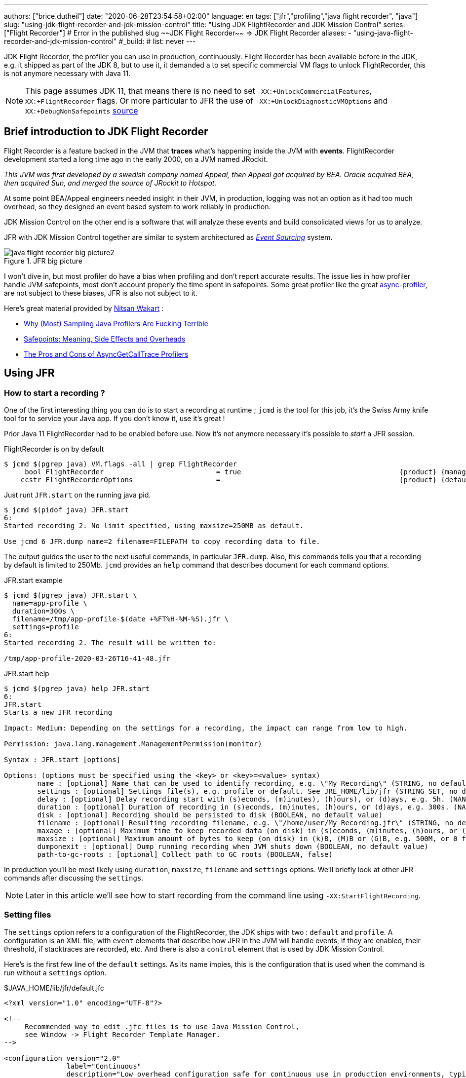 ---
authors: ["brice.dutheil"]
date: "2020-06-28T23:54:58+02:00"
language: en
tags: ["jfr","profiling","java flight recorder", "java"]
slug: "using-jdk-flight-recorder-and-jdk-mission-control"
title: "Using JDK FlightRecorder and JDK Mission Control"
series: ["Flight Recorder"]
# Error in the published slug ~~JDK Flight Recorder~~ => JDK Flight Recorder
aliases:
- "using-java-flight-recorder-and-jdk-mission-control"
#_build:
#  list: never
---


JDK Flight Recorder, the profiler you can use in production, continuously.
Flight Recorder has been available before in the JDK, e.g. it shipped as part of the JDK 8,
but to use it, it demanded a to set specific commercial VM flags to unlock
FlightRecorder, this is not anymore necessary with Java 11.

NOTE: This page assumes JDK 11, that means there is no need to set
`-XX:+UnlockCommercialFeatures`, `-XX:+FlightRecorder` flags. Or more particular to JFR
the use of `-XX:+UnlockDiagnosticVMOptions` and `-XX:+DebugNonSafepoints`
https://github.com/openjdk/jmc/blob/bacb448fd4ed1a9a5d887c50aebff4e854d3512a/core/org.openjdk.jmc.common/src/main/java/org/openjdk/jmc/common/version/JavaVersionSupport.java#L59-L60[source]

////
Cannot find public access to JDK-8036749, the only reference found by google is
https://bugs.openjdk.java.net/browse/JMC-6554
////


== Brief introduction to JDK Flight Recorder

Flight Recorder is a feature backed in the JVM that *traces* what's happening inside the JVM with *events*.
FlightRecorder development started a long time ago in the early 2000, on a JVM named JRockit.

_This JVM was first developed by a swedish company named Appeal, then Appeal got acquired by BEA.
Oracle acquired BEA, then acquired Sun, and merged the source of JRockit to Hotspot._

At some point BEA/Appeal engineers needed insight in their JVM, in production, logging was not an option
as it had too much overhead, so they designed an event based system to work reliably in production.

JDK Mission Control on the other end is a software that will analyze these events and build consolidated views
for us to analyze.

JFR with JDK Mission Control together are similar to system architectured as
https://martinfowler.com/eaaDev/EventSourcing.html[_Event Sourcing_] system.


.JFR big picture
image::/assets/jfr/java-flight-recorder-big-picture2.svg[align="center"]

// source https://docs.oracle.com/javacomponents/jmc-5-4/jfr-runtime-guide/about.htm#JFRUH172

I won't dive in, but most profiler do have a bias when profiling and don't report accurate results.
The issue lies in how profiler handle JVM safepoints, most don't account properly the time spent in
safepoints. Some great profiler like the great https://github.com/jvm-profiling-tools/async-profiler[async-profiler],
are not subject to these biases, JFR is also not subject to it.

Here's great material provided by https://twitter.com/nitsanw[Nitsan Wakart] :

* https://psy-lob-saw.blogspot.com/2016/02/why-most-sampling-java-profilers-are.html[Why (Most) Sampling Java Profilers Are Fucking Terrible]
* https://psy-lob-saw.blogspot.com/2015/12/safepoints.html[Safepoints: Meaning, Side Effects and Overheads]
* https://psy-lob-saw.blogspot.com/2016/06/the-pros-and-cons-of-agct.html[The Pros and Cons of AsyncGetCallTrace Profilers]



== Using JFR

=== How to start a recording ?

One of the first interesting thing you can do is to start a recording at runtime ;
`jcmd` is the tool for this job, it's the Swiss Army knife tool for to service your Java app.
If you don't know it, use it's great !

Prior Java 11 FlightRecorder had to be enabled before use. Now it's not anymore necessary
it's possible to _start_ a JFR session.

.FlightRecorder is on by default
[source, bash]
----
$ jcmd $(pgrep java) VM.flags -all | grep FlightRecorder
     bool FlightRecorder                           = true                                      {product} {management}
    ccstr FlightRecorderOptions                    =                                           {product} {default}
----

Just runt `JFR.start` on the running java pid.

[source,bash]
----
$ jcmd $(pidof java) JFR.start
6:
Started recording 2. No limit specified, using maxsize=250MB as default.

Use jcmd 6 JFR.dump name=2 filename=FILEPATH to copy recording data to file.
----

The output guides the user to the next useful commands, in particular `JFR.dump`.
Also, this commands tells you that a recording by default is limited to 250Mb.
`jcmd` provides an `help` command that describes document for each command options.

.JFR.start example
[source, bash, role="primary"]
----
$ jcmd $(pgrep java) JFR.start \
  name=app-profile \
  duration=300s \
  filename=/tmp/app-profile-$(date +%FT%H-%M-%S).jfr \
  settings=profile
6:
Started recording 2. The result will be written to:

/tmp/app-profile-2020-03-26T16-41-48.jfr
----

.JFR.start help
[source, bash, role="secondary"]
----
$ jcmd $(pgrep java) help JFR.start
6:
JFR.start
Starts a new JFR recording

Impact: Medium: Depending on the settings for a recording, the impact can range from low to high.

Permission: java.lang.management.ManagementPermission(monitor)

Syntax : JFR.start [options]

Options: (options must be specified using the <key> or <key>=<value> syntax)
	name : [optional] Name that can be used to identify recording, e.g. \"My Recording\" (STRING, no default value)
	settings : [optional] Settings file(s), e.g. profile or default. See JRE_HOME/lib/jfr (STRING SET, no default value)
	delay : [optional] Delay recording start with (s)econds, (m)inutes), (h)ours), or (d)ays, e.g. 5h. (NANOTIME, 0)
	duration : [optional] Duration of recording in (s)econds, (m)inutes, (h)ours, or (d)ays, e.g. 300s. (NANOTIME, 0)
	disk : [optional] Recording should be persisted to disk (BOOLEAN, no default value)
	filename : [optional] Resulting recording filename, e.g. \"/home/user/My Recording.jfr\" (STRING, no default value)
	maxage : [optional] Maximum time to keep recorded data (on disk) in (s)econds, (m)inutes, (h)ours, or (d)ays, e.g. 60m, or 0 for no limit (NANOTIME, 0)
	maxsize : [optional] Maximum amount of bytes to keep (on disk) in (k)B, (M)B or (G)B, e.g. 500M, or 0 for no limit (MEMORY SIZE, 0)
	dumponexit : [optional] Dump running recording when JVM shuts down (BOOLEAN, no default value)
	path-to-gc-roots : [optional] Collect path to GC roots (BOOLEAN, false)
----

In production you'll be most likely using `duration`, `maxsize`, `filename` and `settings` options.
We'll briefly look at other JFR commands after discussing the `settings`.

NOTE: Later in this article we'll see how to start recording from the command line
using `-XX:StartFlightRecording`.

=== Setting files

The `settings` option refers to a configuration of the FlightRecorder,
the JDK ships with two : `default` and `profile`. A configuration is an XML file, with
`event` elements that describe how JFR in the JVM will handle events, if they
are enabled, their threshold, if stacktraces are recorded, etc. And there is also a
`control` element that is used by JDK Mission Control.

Here's is the first few line of the `default` settings. As its name impies, this is the configuration
that is used when the command is run without a `settings` option.

.$JAVA_HOME/lib/jfr/default.jfc
[source,xml]
----
<?xml version="1.0" encoding="UTF-8"?>

<!--
     Recommended way to edit .jfc files is to use Java Mission Control,
     see Window -> Flight Recorder Template Manager.
-->

<configuration version="2.0"
               label="Continuous"
               description="Low overhead configuration safe for continuous use in production environments, typically less than 1 % overhead."
               provider="Oracle">

    <event name="jdk.ThreadAllocationStatistics">
      <setting name="enabled">true</setting>
      <setting name="period">everyChunk</setting>
    </event>

    <!-- a lot more events -->

    <!-- then the control element -->
</configuration>
----

In terms of file size magnitude on a pretty busy web application server using the `default` settings and for a
duration of 5 minutes, the resulting dumped file weighs 15 MiB. With this profile you'll get more than
basic information, IO, GC events, locking behavior, thread events, method profiling, etc.

The announced overhead is maximum 1% !

.$JAVA_HOME/lib/jfr/profile.jfc
[source, xml]
----
<!--
     Recommended way to edit .jfc files is to use Java Mission Control,
     see Window -> Flight Recorder Template Manager.
-->

<configuration version="2.0"
               label="Profiling"
               description="Low overhead configuration for profiling, typically around 2 % overhead."
               provider="Oracle">

    <event name="jdk.ThreadAllocationStatistics">
      <setting name="enabled">true</setting>
      <setting name="period">everyChunk</setting>
    </event>

    <!-- a lot more event -->
</configuration>
----

With the `profile` settings, the dumped file takes around 35mb for a 5min duration. And it will
get access to additional events like the `OldObjectSample` stacktraces, or TLS events
like TLS handshakes, X509 validation, Classloading events, etc.

It actually has a tad more overhead, 2%. But in most workload this should be ok.

To value of the `settings` option is file name of these files `default` or `profile`. In addition
it's also possible to pass an absolute file path, in other words it's possible to use configuration
of our own stored elsewhere.

=== Dumping a recording

If it's needed to acquire the recording, it's possible to dump it at anytime.

.JFR.dump example
[source, bash, role="primary"]
----
$ jcmd $(pidof java) JFR.dump filename=/tmp/app-profile-$(date +%FT%H-%M-%S).jfr
6:
Dumped recording, 239.5 MB written to:

/tmp/app-profile-2020-06-26T15-16-57.jfr
----

.JFR.dump help
[source, bash, role="secondary"]
----
$ jcmd $(pgrep java) help JFR.dump
6:
JFR.dump
Copies contents of a JFR recording to file. Either the name or the recording id must be specified.

Impact: Low

Permission: java.lang.management.ManagementPermission(monitor)

Syntax : JFR.dump [options]

Options: (options must be specified using the <key> or <key>=<value> syntax)
	name : [optional] Recording name, e.g. \"My Recording\" (STRING, no default value)
	filename : [optional] Copy recording data to file, e.g. \"/home/user/My Recording.jfr\" (STRING, no default value)
	maxage : [optional] Maximum duration to dump, in (s)econds, (m)inutes, (h)ours, or (d)ays, e.g. 60m, or 0 for no limit (NANOTIME, 0)
	maxsize : [optional] Maximum amount of bytes to dump, in (M)B or (G)B, e.g. 500M, or 0 for no limit (MEMORY SIZE, 0)
	begin : [optional] Point in time to dump data from, e.g. 09:00, 21:35:00, 2018-06-03T18:12:56.827Z, 2018-06-03T20:13:46.832, -10m, -3h, or -1d (STRING, no default value)
	end : [optional] Point in time to dump data to, e.g. 09:00, 21:35:00, 2018-06-03T18:12:56.827Z, 2018-06-03T20:13:46.832, -10m, -3h, or -1d (STRING, no default value)
	path-to-gc-roots : [optional] Collect path to GC roots (BOOLEAN, false)
----

If there is a single recording at the time it's possible to just use `JFR.dump`, but JFR is
powerful enough to support multiple concomitant recordings, in this case you need to specify
which recording to dump, obviously.
Some of the options override those defined in the start command like `filename` or `maxage`
for the current dump in particular. THe other options are certainly interesting but
I found them a bit less useful in practice.

=== Details of the active recording(s)

If they are multiple active recordings or if it's necessary to check the event configuration
of the active recording `jcmd` comes with the `JFR.check`.

.JFR.check example
[source, bash, role="primary"]
----
$ jcmd $(pgrep java) JFR.check
6:
Recording 2: name=2 maxsize=250.0MB (running)
----

.JFR.check help
[source, bash]
----
$ jcmd $(pgrep java) help JFR.check
6:
JFR.check
Checks running JFR recording(s)

Impact: Low

Permission: java.lang.management.ManagementPermission(monitor)

Syntax : JFR.check [options]

Options: (options must be specified using the <key> or <key>=<value> syntax)
	name : [optional] Recording name, e.g. \"My Recording\" or omit to see all recordings (STRING, no default value)
	verbose : [optional] Print event settings for the recording(s) (BOOLEAN, false)
----

The `verbose` option allows examining which event are enabled for a recording.

=== Stopping a active recording

When the recording session is deemed over, then one can stop it providing a different
file name than the one set in the start command.

.JFR.stop example
[source, bash, role="primary"]
----
$ jcmd $(pgrep java) JFR.stop \
  name=app-profile \
  filename=/tmp/app-profile-$(date +%FT%H-%M-%S).jfr
----

.JFR.stop help
[source, bash, role="secondary"]
----
$ jcmd $(pgrep java) help JFR.stop
6:
JFR.stop
Stops a JFR recording

Impact: Low

Permission: java.lang.management.ManagementPermission(monitor)

Syntax : JFR.stop [options]

Options: (options must be specified using the <key> or <key>=<value> syntax)
	name :  Recording text,.e.g \"My Recording\" (STRING, no default value)
	filename : [optional] Copy recording data to file, e.g. \"/home/user/My Recording.jfr\" (STRING, no default value)
----

=== Global Flight Recorder configuration

What we saw before is how to start a recording and how to configure this specific recording.
But there is another class of options that modifies aspects of the JFR internals.
As a reminder those affects all recording in some way.

.JFR.configure example
[source, bash, role="primary"]
----
$ jcmd $(pidof java) JFR.configure \
  stackdepth=96 \
  repositorypath=/tmp/jfr-repo
6:
Repository path: /tmp/jfr-repo/2020_06_26_16_01_58_6

Dump path: /gclogs

Stack depth: 96

$ jcmd $(pidof java) JFR.configure
6:
Current configuration:

Repository path: /tmp/jfr-repo/2020_06_26_16_03_41_6

Stack depth: 96
Global buffer count: 20
Global buffer size: 512.0 kB
Thread buffer size: 8.0 kB
Memory size: 10.0 MB
Max chunk size: 12.0 MB
Sample threads: true
----

.JFR.configure help
[source, bash, role="secondary"]
----
$ jcmd $(pidof java) help JFR.configure
80657:
JFR.configure
Configure JFR

Impact: Low

Permission: java.lang.management.ManagementPermission(monitor)

Syntax : JFR.configure [options]

Options: (options must be specified using the <key> or <key>=<value> syntax)
	repositorypath : [optional] Path to repository,.e.g \"My Repository\" (STRING, no default value)
	dumppath : [optional] Path to dump,.e.g \"My Dump path\" (STRING, no default value)
	stackdepth : [optional] Stack Depth (JULONG, 64)
	globalbuffercount : [optional] Number of global buffers, (JULONG, 20)
	globalbuffersize : [optional] Size of a global buffers, (MEMORY SIZE, 512k)
	thread_buffer_size : [optional] Size of a thread buffer (MEMORY SIZE, 8k)
	memorysize : [optional] Overall memory size,  (MEMORY SIZE, 10m)
	maxchunksize : [optional] Size of an individual disk chunk (MEMORY SIZE, 12m)
	samplethreads : [optional] Activate Thread sampling (BOOLEAN, true)
----

Here I'm increasing the `stackdepth`, this might be useful to generate more accurate flamegraphs,
or for some other analysis like with the `OldObjectSample`.

The `repositorypath` is where JFR dumps regularly slices or chunks of jfr events, they have
maximum size of `maxchunksize`. These files behave like a log rolling appender.
By default these chunks are stored in the temporary directory and in a subfolder with a timestamp.

.JFR repository
[source, bash]
----
$ ls -lah /tmp/jfr-repo/2020_06_26_16_03_41_6/
total 71M
drwxr-xr-x 2 43514 root 4.0K Jun 26 16:21 .
drwxr-xr-x 3 43514 root 4.0K Jun 26 16:03 ..
-rw-r--r-- 1 43514 root 2.4M Jun 26 16:04 2020_06_26_16_04_02.jfr
-rw-r--r-- 1 43514 root 3.6M Jun 26 16:04 2020_06_26_16_04_12.jfr
-rw-r--r-- 1 43514 root  18M Jun 26 16:10 2020_06_26_16_04_47.jfr
-rw-r--r-- 1 43514 root 2.5M Jun 26 16:10 2020_06_26_16_10_18.jfr
-rw-r--r-- 1 43514 root  19M Jun 26 16:16 2020_06_26_16_10_26.jfr
-rw-r--r-- 1 43514 root  18M Jun 26 16:21 2020_06_26_16_16_16.jfr
-rw-r--r-- 1 43514 root    0 Jun 26 16:21 2020_06_26_16_21_50.jfr
-rw-r--r-- 1 43514 root 8.7M Jun 26 16:25 2020_06_26_16_21_50.part
----

_I'm not sure why some chunks are over 12M (the default chunk size) at this time._

Careful however as some of these options are not well documented, and may not expose
what we'd expect, e.g. `dumppath` only affects dump created when the app crashes and only
if the `dumponexit` recording option is true.

NOTE: These options are also available at startup via `-XX:FlightRecorderOptions`,
we'll see later how to use this option.


=== JFR logs

Thanks to unified logging, it's easy to open the hood on any JVM runtime feature.
In order to follow JFR, it's possible to JFR component, to understand how it works and
how options affect recordings.

[source]
----
-Xlog:jfr
----

[source]
----
[0.337s][info][jfr] Flight Recorder initialized
[0.338s][info][jfr] Created repository /tmp/2020_06_19_13_08_28_6
[0.367s][info][jfr] Creating thread sampler for java:20 ms, native 0 ms
[0.367s][info][jfr] Enrolling thread sampler
[0.367s][info][jfr] Enrolling thread sampler
[0.367s][info][jfr] Updated thread sampler for java: 20  ms, native 0 ms
[0.367s][info][jfr] Updated thread sampler for java: 20  ms, native 0 ms
[0.367s][info][jfr] Updated thread sampler for java: 20  ms, native 20 ms
[0.373s][info][jfr] Started recording "startup" (1) {maxsize=200.0MB, dumponexit=true, duration=6m, filename=/var/log/jfr/startup.jfr}
...
[0.847s][info][jfr] Updated thread sampler for java: 0  ms, native 20 ms
[0.847s][info][jfr] Disenrolling thread sampler
[0.848s][info][jfr] Stopped recording "1" (1). Reason "Dump on exit".
[0.862s][info][jfr] Wrote recording "1" (1) to /var/log/jfr/startup.jfr
[0.864s][info][jfr] Closed recording "1" (1)
[0.866s][info][jfr] Removed repository /tmp/2020_06_19_13_08_28_6
----


=== Memory usage in the process

The section above describes where the actual data is saved for long or large
(`duration`, `maxage`, `maxsize`) profiling sessions, e.g. the reposotory, on disk,
will grow within these constraints. JFR is safe to enable in prod but there's an
overhead in memory as well, although it's usually minimal compared to the heap
or other native memory sections, but it's worth mentioning.

If NMT is enabled, you can just display the summary:

[source]
----
$ jcmd $(pidof java) VM.native_memory
6:

Native Memory Tracking:

Total: reserved=5324939KB, committed=3600539KB
-                 Java Heap (reserved=2793472KB, committed=2793472KB)
                            (mmap: reserved=2793472KB, committed=2793472KB)

...

-                   Tracing (reserved=75866KB, committed=75866KB) <1>
                            (malloc=75866KB #85438)

...
----
<1> JFR's `Tracing` memory zone uses ~74MB

This was taken on a very active application, with custom events, you mileage
may vary.

The next output shows the committed memory for tracing, *after* a 6 min recording,
which means JFR will keep a memory zone any. That is the minimal JFR footprint
I experienced.

[source]
----
-                   Tracing (reserved=21041KB, committed=21041KB)
                            (malloc=21041KB #2783)
----


== Analyze with `jfr`

Now to exploit the recording, we have a tool named `jfr` that ships with the JDK.
On Linux the _alternative_ jdk management may not be aware of `jfr`, which means
you may need to use the full path to this executable.

The first interesting thing to do is to get an overview of the recording,
the `summary` sub-command displays an histogram of the events.

.events type histogram (summary)
[source, bash]
----
$ jfr summary /tmp/app-profile-2020-03-26T16-57-14.jfr

 Version: 2.0
 Chunks: 1
 Start: 2020-03-26 16:57:14 (UTC)
 Duration: 303 s

 Event Type                            Count  Size (bytes)
===========================================================
 jdk.ThreadPark                       130278       5868710
 jdk.SocketRead                        38804       1934842
 jdk.JavaMonitorWait                   38722       1378513
 jdk.NativeMethodSample                14702        263403
 jdk.ThreadCPULoad                     11821        271763
 jdk.ExecutionSample                    3010         54177
 jdk.ModuleExport                       2505         40187
 jdk.ClassLoaderStatistics              2344         72694
 jdk.ThreadAllocationStatistics          878         16962
 jdk.ModuleRequire                       754         11964
 jdk.BooleanFlag                         648         23106
 jdk.CPULoad                             298          7450
 jdk.JavaThreadStatistics                298          6258
 jdk.ClassLoadingStatistics              298          5066
 jdk.CompilerStatistics                  298         11324
 jdk.ExceptionStatistics                 298          6258
 jdk.ActiveSetting                       285         10497
 jdk.BiasedLockRevocation                275          7831
...
 jdk.GCPhasePauseLevel1                   20           965
 jdk.CheckPoint                           17       1631868
 jdk.ExecuteVMOperation                   15           391
 jdk.DoubleFlag                           13           618
 jdk.BiasedLockClassRevocation            10           275
 jdk.GCHeapSummary                        10           475
 jdk.MetaspaceSummary                     10           580
 jdk.G1HeapSummary                        10           300
 jdk.OldObjectSample                      10           367
...
 jdk.BiasedLockSelfRevocation              2            45
 jdk.PhysicalMemory                        2            46
 jdk.ThreadDump                            2       1389568
 jdk.CodeSweeperStatistics                 2            64
 jdk.GCConfiguration                       2            60
 jdk.ThreadEnd                             1            17
 jdk.Metadata                              1         74738
 jdk.JavaMonitorEnter                      1            33
 jdk.SafepointBegin                        1            24
 jdk.JVMInformation                        1           898
 jdk.OSInformation                         1           367
 jdk.VirtualizationInformation             1            33
 jdk.CPUInformation                        1          1432
 jdk.CPUTimeStampCounter                   1            25
 jdk.CompilerConfiguration                 1            15
 jdk.CodeCacheConfiguration                1            51
...
 jdk.X509Certificate                       0             0
 jdk.TLSHandshake                          0             0
----

But other interesting things could be done using this tool.
The `print` sub-command can extract these events, in XML or in JSON. From there
it's possible to perform other type of aggregation using other tools.

.extract data from using `jfr` and `jq`
[source, bash]
----
$ jfr print \
  --json \
  --events jdk.ThreadPark \
  /gclogs/startup.jfr \
  | jq '.recording.events[] | .values.duration'
----

It's also possible to assemble `jfr` files or break them in smaller parts.
As a side note, the files in the _repository_ can be exploited this way.
Keep in mind these files may be removed as soon as they are expired or as
soon as every recording stops.

.summary on a chunk in the repository
[source, bash]
----
$ jfr summary /tmp/jfr-repo/2020_06_26_16_03_41_6/2020_06_26_16_04_12.jfr
Version: 2.0
Chunks: 1
Start: 2020-06-26 16:04:12 (UTC)
Duration: 35 s

 Event Type                            Count  Size (bytes)
===========================================================
 jdk.ThreadPark                        19853        918218
 jdk.SocketRead                         6459        325796
 jdk.JavaMonitorWait                    5581        200005
 jdk.ClassLoaderStatistics              2620         81098
...
----



== Controlling JFR programmatically

While JDK 14 allows consuming events on the fly, previous JDK versions (from JDK 11)
offer a public API useful enough to control Flight Recorder programmatically or to
read events from a JFR file.

.Start JFR programmatically
[source, java]
----
Configuration c = Configuration.getConfiguration("profile"); // <1>
Recording r = new Recording(c);
r.setName("monitor jvm");
r.enable("jdk.*"); // <2>
r.setMaxAge(java.time.Duration.ofMinutes(4)); // <3>
r.start(); // <4>

// to be profiled

r.stop(); // <5>
r.dump(Files.createFile("/var/log/jfr/app-initiated.jfr")); // <6>
----
<1> As shown above choose the JFR configuration.
<2> Choose which events the recording should be interested in. Another signature accepts classes,
it's unlikely to be helpful for JDK events, but it may get interesting for custom events, your classes.
<3> Eventually set recording constraints, like the maximum age of the records.
<4> Hit record
<5> When the recording session is over, stop JFR.
<6> Then store the results in the location of your choosing.

The above snippet creates a continuous profiling session with a 4 minute window.
Now the API allows reading emitted `.jfr` files. The API represents what's actually
in a file, a schema of the events and the events themselves.

.Read JFR files yourself
[source, java]
----
try(RecordingFile rf = new RecordingFile(Paths.get("/var/log/jfr/app-initiated.jfr"))( { // <1>
    // read the schema
    rf.readEventTypes().forEach((EventType et) -> { // <2>
        System.out.println(et.getName());
        et.getFields()
          .stream()
          .map((ValueDescriptor vd) -> vd.getName())
          .forEach(System.out::println);
    });

    // actual events
    for(jdk.jfr.consumer.RecordedEvent e = rf.readEvent(); rf.hasMoreEvents(); e = rf.readEvent()) { // <3>
        System.out.println(e.getEventType().getName()); // <4>
    }
}
----
<1> Open the JFR file, it's a `Closeable` and it reads a file, so be sure to use
it in a try-with-resources block.
<2> `readEventTypes()` gets you the schema of the events, fields name, labels, thresholds, etc.
<3> Then there's this weird enumeration style api to read the events `hasMoreEvents()` and `readEvent()`
<4> Access details on the event type.

`RecordingFile` api is a bit awkward to work with, more specifically parsing each event
requires looking at the event descriptor (via `getEventType()`, or getFields()), and interrogate
the event as fields presence may evolve with each JDK revision. The javadoc advises defensive
programming style when reading a JFR file :

.snippet form javadoc
[source, java]
----
if (event.hasField("intValue")) {
   int intValue = event.getValue("intValue");
   System.out.println("Int value: " + intValue);
}
----

This API is now complemented by streaming live events https://openjdk.java.net/jeps/349[JEP-349]
in JDK 14 using an API `RecordingStream` that is mix of the above, that's out of scope for
this article. But that's yet another reason to make the effort to upgrade our JDK.

Such API facilities are useful especially when combined with other technologies like Spring Actuators.
Yet when there's available integration or when using these integrations is too late, like recording startup
the most actionable way to get recording is from the command line.


== How and when to record in production

The next points will present command line flags to set up JFR.


TIP: On JDK 11 there is the https://docs.oracle.com/en/java/javase/11/tools/java.html#GUID-3B1CE181-CD30-4178-9602-230B800D4FAE[`JDK_JAVA_OPTIONS`]
environment variable. I found this variable particularly useful to tweak JVM parameters
in a containerized environment without having to rebuild the image. This environment variable
only affects `java` while JAVA_TOOL_OPTIONS affects any binary in the JDK `java`, `jps`, `jcmd`, etc.

// More on https://docs.oracle.com/en/java/javase/11/troubleshoot/troubleshoot-performance-issues-using-jfr.html#GUID-0FE29092-18B5-4BEB-8D8D-0CBA7A4FEA1D


While it would certainly be useful to record the whole lifetime, this is unpractical, even plane
Flight Data Recorder (and Cockpit Voice Recorder) only keep recent history. Instead,
it's possible to aim at specific time frames where a recording could be useful:

* At *startup*, the JVM does a lot of things, so does the application, it generally initialize a lot
of long lived objects, generally services, threads, etc.

* *Continuously* at *runtime*, this is likely a sliding time window in which one can access what's
happened in last _X <time unit>_ (this is either limited by age or by size). It this case the dump
could be done when required.

* At *shutdown* whether the JVM was *killed* or *crashed*. It this case the JFR files are an alternative
to heap dumps for the autopsy.

=== Record application startup

I mentioned startup as a separate window, because it's useful to inspect startup recording.
During this time, the JVM intialize a lot of things, most code has yet to be warmed up,
depending on the worload there may be a lot of allocations.

I found that having these startup recording very useful to tune the readyness of an application, as we'll see after.


.Time bound recording at JVM startup
[source]
----
-XX:StartFlightRecording=settings=profile,duration=6m,name=app-startup,filename=/var/log/jfr/app-startup.jfr
----

Eventually it's possible to tweak this recording with, other parameters like

* `path-to-gc-roots=true`, which allows to identify leaks using the `OldObjectSample` (enabled in
the `profile` settings)
* `maxsize` to set a size threshold to the recording
* `disk=false` if you want to keep the event in memory only before dumping to the configured `filename`.
Otherwise the JVM will use it's default strategy which is to evacuate chunks of event to disk, in the JFR
`repository` (by default a folder in the temporary folder).

In addition to these recording parameter, it can be useful to set a few JFR wide options, i.e. that affects all
recordings, e.g. `-XX:FlightRecorderOptions=stackdepth=96`, which augments the size of the _captured_ stack,
be advised, that the bigger the number the higher the impact.

.In the container, checking JFR
[source]
----
❯ jcmd $(pgrep java) JFR.check
6:
Recording 1: name=app-startup duration=6m (running) <1>
❯ jcmd $(pgrep java) JFR.check
6:
No available recordings. <2>

Use jcmd 6 JFR.start to start a recording.
❯ ls -lah /var/log/jfr/app-startup.jfr
-rw-r--r--   1 root root 57M May  6 22:35 /var/log/jfr/app-startup.jfr
----
<1> Indicates the configured 30s recording is ongoing.
<2> No more recording once the duration is over.

I'll show how to use this recording later in this article.


=== Record application post-startup or continuous recording

Once startup has been recording, it's useful to set up a continuous recording.
The good thing is that the JVM allows to define multiple recording
in the command line. Let's add another `-XX:StartFlightRecording`
with the `delay` parameter.

.Delayed continuous recording
[source]
----
-XX:StartFlightRecording=settings=profile,delay=5m,maxage=10m,name=post-startup,filename=/var/log/jfr/post-startup.jfr
----

This will register a continuous profiling that will start 5m after the JVM starts. And
it sets a retention of 10 minutes, or a retention of the default maximum size which is `250 MiB` in JDK11.

If this is the only recording, `JFR.check` will output something like that.

.In the container, checking JFR
[source]
----
❯ jcmd $(pgrep java) JFR.check
6:
Recording 1: name=post-startup maxage=10m (delayed) <1>
❯ jcmd $(pgrep java) JFR.check
6:
Recording 1: name=app-startup maxage=10m (running) <2>
----
<1> Indicates there's a recording that will start at some point in the future.
<2> Indicates the configured continuous recording is ongoing.

Note that in the case of the continuous recording it's necessary to dump the recording
via `JFR.dump`.


=== Recording for shutdown

The only thing to do is to set the recording parameter `dumponexit=true` (on each recording).
The record will be stored in the configured `filename` otherwise JFR will create a file similar
to this the working directory of the process `hotspot-pid-6-id-1-2020_05_03_12_54_14.jfr`

[NOTE]
====
The JVM source code, suggest that JFR has the notion of
https://github.com/openjdk/jdk11u/blob/e81745c5c5e8194791047728a73b74a5262f1634/src/hotspot/share/jfr/recorder/repository/jfrEmergencyDump.cpp#L250-L289[emergency JFR dump],
but the mechanism is different as it seems those are dumped in the
working directory of the process, which may not be writable in a container. I don't
think it's currently possible to change the location. But
from what I've seen SOE or OOM are dumped fine via `dumponexit=true` and `filename=...`.

1. OutOfMemory => `hs_oom_pid<pid>.jfr`
2. StackOverflowError => `hs_soe_pid<pid>.jfr`
3. Other error => `hs_err_pid<pid>.jfr`
====


////
.jfrOptionSet.cpp
[source]
----
static const ObsoleteOption OBSOLETE_OPTIONS[] = {
  {"checkpointbuffersize", ""},
  {"maxsize",              "Use -XX:StartFlightRecording=maxsize=... instead."},
  {"maxage",               "Use -XX:StartFlightRecording=maxage=... instead."},
  {"settings",             "Use -XX:StartFlightRecording=settings=... instead."},
  {"defaultrecording",     "Use -XX:StartFlightRecording=disk=false to create an in-memory recording."},
  {"disk",                 "Use -XX:StartFlightRecording=disk=... instead."},
  {"dumponexit",           "Use -XX:StartFlightRecording=dumponexit=... instead."},
  {"dumponexitpath",       "Use -XX:StartFlightRecording=filename=... instead."},
  {"loglevel",             "Use -Xlog:jfr=... instead."}
};
----
////

=== Putting it all together

Putting it all together, let's put these in the `JDK_JAVA_OPTIONS`.

.record startup then record continuously, and dump on exit
[source]
----
-XX:StartFlightRecording=settings=profile,duration=6m,name=app-startup,dumponexit=true,filename=/var/log/jfr/app-startup.jfr
-XX:StartFlightRecording=settings=profile,delay=5m,maxage=10m,name=post-startup,dumponexit=true,filename=/var/log/jfr/post-startup.jfr
-XX:FlightRecorderOptions=stackdepth=96
----


After acquiring the record files, you are ready to exploit them. We've seen `jfr` on which
it's possible to build upon, now the next section briefly presents the other elephant in the room
(in a positive way), *JDK Mission Control* which empowers its user with remarkable diagnosis skills.


== JDK Mission Control

JDK Mission Control, is a tool that will make sense of all these events, and it excels at that.

In an event sourcing system, the query part of the system is what empowers the view,
JDK Mission Control uses these events to present several consolidated views tailored
to diagnose several part of the JVM runtime, and more if using _custom events_.

On macOs you can install it via Homebrew (`brew cask install jdk-mission-control`).

As mentioned earlier Mission Control was present before in the JDK, however it's
user interface evolved quite a bunch and following the official
https://docs.oracle.com/en/java/javase/11/troubleshoot/diagnostic-tools.html#GUID-7E8058D0-249E-44DB-8714-3AA9DA6A4DB8[Oracle troubleshooting guide for Java 11]
to inspect a recording may get be a bit confusing. And even the shipped help pages
of JMC are sometime outdated, or explicit about which version of the JDK the help section makes
references to.

TIP: At this time the JDK Mission Control 7.1 is available, and the 8 snapshot are also
available for the edge users. I'm using the 8 snapshots but the 7.1 does the job very fine.


Enough text, let's see how to use JDK Mission Control on a concrete issue.

TIP: A large screen will be really appreciated when looking at JMC. My 13 inches laptop
is way too narrow in my opinion, using a 27 inches monitor really adds to usability.


== Real case startup request latencies

At some point we had an issue with application startup performance.
For a bit of context this app runs in a Kubernetes cluster, with k8s it's possible
to define a _rollout policy_ to avoid service distruption, that what we had, so there's a
rollout, new pods (a pod is composed of the application container) get created,
new application are started, then Kubernetes has a mean to check when the application is
*ready*, it's called the readyness probe. This probe can be a call to http endpoint or a script,
ours is an HTTP endpoint.

WHen the probe indicates the application is ready, the application starts receiving traffic,
from this moment latencies increased from 10-20 milliseconds to seconds.

Opening the recording JMC, it will start an automated analysis. Sometime it's helpful
and warning should be looked at. In this case the issue was elsewhere.

To help in our case, we need to go in the thread view, which as a _thread lanes_
which displays each thread as an horizontal bar, and JFR event are painted on the bar
at the time they happened and for how long. At the bottom there's a the time axis.

.Thread Lanes
image::/assets/jfr/startup-0-thread-lanes.png[align="center"]

The first things that catch our eyes will be the vertical patterns, especially the one with
yellow and red around 12:51:15. Let's zoom (you can select and right click, or use arrow keys.).

.Zooming on the problematic
image::/assets/jfr/startup-0-threads-lanes-closer.png[align="center"]

The vertical pattern is more precise, these vertical pattern indicates a _cross
threads phenomena_. And we can notice that all thread are not affected the same way.

The lanes in green at the top indicates these threads are progressing normally, nothing's
wrong with them. However is we go down there especially, the pattern materialize around
12:51:11.

Each color indicate some events

* Gray => the thread does nothing, it's parked
* Small dark point => The park event, the thread was scheduled but was eventually parked
* Red => In this case it's a _blocked lock_
* Yellow => Here the yellow events that intrests us are thread waiting on a lock

I'm not well versed in desfribing colors, so know that there are other events that use
a slightly different tone / shade of red, yellow or else. Just click on the event
to see what's going on.

.monitor blocked
image::/assets/jfr/startup-1-threads-jedis-lock-event.png[align="center"]

The UI could be improved but going over the events shows a popup with it's details,
for the Monitor Blocked event, there's the duration this monitor was block, who held
this monitor before, and the monitor address in the heap.

This monitor was held for ~9s, that's a big bottleneck !

image::/assets/jfr/startup-1-threads-jedis-monitor-acquire-blocked.png[align="center"]

In this case we had ~200 thread competing for this lock in particular. And finding the thread that
acquired it is not automated, it's a bit tedious, but in the end didn't revealed anything.

However the Monitor Blocked event has another interesting element, the stacktrace. In the lower
pane of JMC, if the event is selected, we can see the stack trace where this event was emmitted.

.jedis classloading
image::/assets/jfr/startup-1-threads-jedis-monitor-blocked-stack.png[align="center"]

Here that's the JDK classloader. I would never have thought that the JDK code would cause ~9s
contention. But looking at the stacktrace, there _jedis_ (a Redis client) connection pool involved.
Maybe the class have static initialization that does IO, maybe it's the agent that runs in production
that introduces latencies during this specific classlaoding.

But all the threads starts working again around 12:51:22, and redis bottle neck is not anymore an issue
afterward. Let's look at the story on the IO side, open the Socket IO view.

Identify which one is related to redis, either via IP or via port (Redis is `6379`).

.Socket IO with redis port selected
image::/assets/jfr/startup-1-socketio-redis-port.png[align="center"]

While we see a total time of 30s, it's the accumulated time for all thread for the recording duration (6m).
So nothing fancy here. However we see that actual IO happens really late, around 12:51:22.

.Socket IO actual Redis read / write
image::/assets/jfr/startup-1-socketio-redis.png[align="center"]

I'm not sure of the cause, we can definitely rule out Redis, the is either in the network, during
connection establishment, or actually during classloading.

In order to remediate that, we noticed this code is called once the application is ready.
So in order to avoid the contention the code was changed to pre-connect to redis during the
application startup before the the application is considedred ready. And it worked, this
specific issue disappeared.

image::/assets/jfr/startup-2-thread-lanes.png[align="center"]

However as knew from the first recording, and now the second iteration this was not the only issue
identified when flying over the yellow and red events.


.Incriminating stack traces 1
[caption="",role="primary"]
====
.Jersey's `ListMultiMap` classloading
image::/assets/jfr/startup-2-stack-01.png[align="center"]
====

.2
[caption="",role="secondary"]
====
.Jackson's `SerializerCache` initialization
image::/assets/jfr/startup-2-stack-02.png[align="center"]
====

.3
[caption="",role="secondary"]
====
.Jersey's `ImprovedAbstractMap` classloading
image::/assets/jfr/startup-2-stack-03.png[align="center"]
====

.4
[caption="",role="secondary"]
====
.Jackson's `PropertySerializerMap` initialization
image::/assets/jfr/startup-2-stack-04.png[align="center"]
====

.5
[caption="",role="secondary"]
====
.Jackson's `TypeFactory` initialization
image::/assets/jfr/startup-2-stack-05.png[align="center"]
====

.6
[caption="",role="secondary"]
====
.Jackson's `DeserializerCache` initialization
image::/assets/jfr/startup-2-stack-06.png[align="center"]
====

.7
[caption="",role="secondary"]
====
.Guava's `hash` function involving classloading
image::/assets/jfr/startup-2-stack-07.png[align="center"]
====

.8
[caption="",role="secondary"]
====
.Newrelic's `SynchronizedCollection.size()`
image::/assets/jfr/startup-2-stack-08.png[align="center"]
====

.9
[caption="",role="secondary"]
====
.Jackson's `PropertySerializerMap` initialization
image::/assets/jfr/startup-2-stack-09.png[align="center"]
====

.10
[caption="",role="secondary"]
====
.Datastax cassandra driver's `ChainedResultSetFuture` involving classloading
image::/assets/jfr/startup-2-stack-10.png[align="center"]
====

.11
[caption="",role="secondary"]
====
.Jersey's `AbstractMapBasedMultimap` involving classloading
image::/assets/jfr/startup-2-stack-11.png[align="center"]
====

All the stacktraces above have one thing in common, a contention on a lock.
As thread were blocked, and new request appeared, this had the effects of increase the
queuing, and made tomcat creates new _http nio_ worked threads until the maximum is reached
(200 by default). I applied the same trick: i.e before readyness, exercise code paths that
are lazy initialized. And it worked too. Most contention disappeared afterward.

.Better startup / C2 compiler event
image::/assets/jfr/startup-3-C2-compiler.png[align="center"]

There was still some potential gain however. We noticed a few C2 compiler events,
If you don't know C1 and C2, it's the compilers that transform bytecode to assembly.
While C1 is somewhat superficial in optimizing the assembly, but it requires few
CPU and it allows code to be executed asap yet not as efficient as possible. In a
second phase C2 may kick in, this one outputs highly optimized code for hot code path
(code that is executed very, very often), but it requires resources.

Note this compilation event is not blocking threads !

As an experiment I decided to use the Graal compiler, which I believe is the new
generation of compiler. https://github.com/oracle/graal/blob/master/compiler/README.md[Graal compiler]
is part of the https://github.com/oracle/graal[GraalVM] project.
It ships as an experimental option : `-XX:+UnlockExperimentalVMOptions -XX:+UseJVMCICompiler`.

And the result for this work load in particular.

.Improved P99
image::/assets/jfr/startup-3-grafana.png[align="center"]

This graph is falling under the https://latencytipoftheday.blogspot.com/2014/06/latencytipoftheday-most-page-loads.html[_percentlie_]
but the improvement is still visible.

Now when we analyzed the new profile we noticed that JVM was using a lot of time to
revoke bias locking. Note the events in fushia are custom JFR events that track HTTP requests.
(https://twitter.com/gunnarmorling[Gunnar Morling] has an inspiring
https://www.morling.dev/blog/rest-api-monitoring-with-custom-jdk-flight-recorder-events/[write up] about it).

This VM operation is done during safepoint during which the JVM is paused. At this time a lot of
of bias revocation event appears, so we removed them, and it works too.

.Revoke Bias locking
image::/assets/jfr/startup-4-threads-revoke-biased-locks.png[align="center"]

The graphic below shows the difference in startup time. Other consuming backend services had to timeout
and eventually perform retries during rollouts which increased the pressure on the application.

.Before => after
image::/assets/jfr/startup-5-before-after.png[align="center"]

Other smaller issues could be discovered and tackled, for example I noticed a few gaps
200ms wide at 30/1min intervals that were related to GC pauses.

.GC gaps
image:/assets/jfr/startup-9-gc-pause-1.png[title="GC gap 1"] image:/assets/jfr/startup-9-gc-pause-2.png[title="GC gap 2"]

For this application the GC is working within 20ms excepts for a few larger pauses
during the early minutes of startup:

.GC pauses causes new HTTP worker threads
image::/assets/jfr/startup-9-thread-lanes-gc-pauses-effect.png[align="center"]

Tuning GC is out of scope for this article, but JMC presents a nice view that could help identify GC
causes. In my opinion it's currently a bit less powerful as GC logs as events may lack
useful information found in GC logs.

.Java Application view
image::/assets/jfr/jmc-java-application-view.png[align="center"]

.Garbage Collection view
image::/assets/jfr/jmc-garbage-collection-view.png[align="center"]

Anyway from there we could imagine a setting file in the JDK dedicated for GC events.
Instead of parsing log files that may change a bit over releases (even with unified logging)
GC events could be analyzed leveraging the included JFR schema.

It's even possible to record memory leak, I never tried that in a real situation though,
but if this avoids the need to make a heap dump and parse in I'm all in.

== Wrap up

Use JFR in production, use JDK Mission Control !

I' amazed by the professionalism and the quality of the work BEA put in their JVM (JRockit) in
the early 2000s, thanks to these talented engineer, we have JFR and `jcmd` (which was named `jrcmd`).
And thanks to Oracle for making these available for all !.

You nay also want to follow http://hirt.se[Marcus Hirt's blog], he regularly updates it with useful
information on JMC and JFR. As it happens Marucs was the co-founder of Appeal (the company that developed
the JRockit), then continued his career at BEA then Oracle.

Finally, here's a quick thank to https://twitter/delabasse[David Delabasse] for his comments.

////
=== Memory Leaks

// https://docs.oracle.com/en/java/javase/11/troubleshoot/troubleshoot-memory-leaks.html#GUID-8090B138-6E0C-4926-9659-BE739062AB75

Old Object Sample Event added in JDK 10 to profile memory leak, http://hirt.se/blog/?p=1055[blog from Marcus Hirt]

[source]
----
-XX:StartFlightRecording=settings=profile,path-to-gc-roots=true,...
----

.Difference in stacktrace setting
[source]
----
❯ cat $JAVA_HOME/lib/jfr/profile.jfc | grep -A5 OldObjectSample
    <event name="jdk.OldObjectSample">
      <setting name="enabled" control="memory-leak-detection-enabled">true</setting>
      <setting name="stackTrace" control="memory-leak-detection-stack-trace">true</setting>
      <setting name="cutoff" control="memory-leak-detection-cutoff">0 ns</setting>
    </event>

❯ cat $JAVA_HOME/lib/jfr/default.jfc | grep -A5 OldObjectSample
    <event name="jdk.OldObjectSample">
      <setting name="enabled" control="memory-leak-detection-enabled">true</setting>
      <setting name="stackTrace" control="memory-leak-detection-stack-trace">false</setting>
      <setting name="cutoff" control="memory-leak-detection-cutoff">0 ns</setting>
    </event>

----

////





////
jcmd $(pidof java) JFR.start name=app-profile path-to-gc-roots=true maxsize=200mb settings=profile name=continuous-profile stackdepth=128 disk=true dumponexit=true filename=/gclogs/app-profile-$(date +%FT%H-%M-%S).jfr
jcmd $(pidof java) JFR.dump filename=/gclogs/hotspot-pid-6-2020_05_28_11_13_52.jfr
////




////
https://docs.oracle.com/en/java/javase/11/troubleshoot/diagnostic-tools.html[Official Troubleshooting guide for Java 11]

https://blogs.oracle.com/javamagazine/java-flight-recorder-and-jfr-event-streaming-in-java-14


https://daniel.mitterdorfer.name/talks/2017/Java%20Flight%20Recorder.pdf
https://www.dariawan.com/tutorials/java/java-11-flight-recorder-jep-328/

https://github.com/lhotari/jfr-report-tool

https://github.com/thegreystone/jmc-tutorial

.Talks
https://www.youtube.com/watch?v=E9K5m1HXMSc&list=WL&index=21&t=0s
https://www.youtube.com/watch?v=_69wTZR6lis&list=WL&index=22&t=0s
https://www.infoq.com/presentations/monitoring-jdk-jfr/[Continuous Monitoring with JDK Flight Recorder (JFR)]


http://hirt.se/blog/?p=1055[Solving Memory Leaks without Heap Dumps]

https://www.slideshare.net/PoonamBajaj5/jfr-174014342[CodeOne 2019 presentation on JFR]
https://www.slideshare.net/koduki/performance-monitoring-with-java-flight-recorder-on-openjdk-dev2406[Performance Monitoring with JDK Flight Recorder on OpenJDK [DEV2406] ]



https://psy-lob-saw.blogspot.com/2016/02/why-most-sampling-java-profilers-are.html[Why (Most) Sampling Java Profilers Are Fucking Terrible]
https://psy-lob-saw.blogspot.com/2015/12/safepoints.html[Safepoints: Meaning, Side Effects and Overheads]
https://psy-lob-saw.blogspot.com/2016/06/the-pros-and-cons-of-agct.html[The Pros and Cons of AsyncGetCallTrace Profilers]
////




